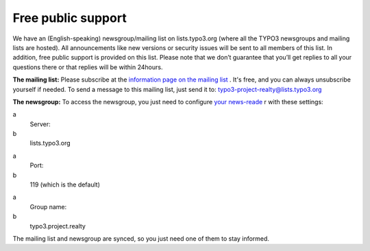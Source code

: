 .. ==================================================
.. FOR YOUR INFORMATION
.. --------------------------------------------------
.. -*- coding: utf-8 -*- with BOM.

.. ==================================================
.. DEFINE SOME TEXTROLES
.. --------------------------------------------------
.. role::   underline
.. role::   typoscript(code)
.. role::   ts(typoscript)
   :class:  typoscript
.. role::   php(code)


Free public support
^^^^^^^^^^^^^^^^^^^

We have an (English-speaking) newsgroup/mailing list on
lists.typo3.org (where all the TYPO3 newsgroups and mailing lists are
hosted). All announcements like new versions or security issues will
be sent to all members of this list. In addition, free public support
is provided on this list. Please note that we don’t guarantee that
you’ll get replies to all your questions there or that replies will be
within 24hours.

**The mailing list:** Please subscribe at the `information page on the
mailing list <http://lists.typo3.org/cgi-bin/mailman/listinfo/typo3
-project-realty>`_ . It's free, and you can always unsubscribe
yourself if needed. To send a message to this mailing list, just send
it to: typo3-project-realty@lists.typo3.org

**The newsgroup:** To access the newsgroup, you just need to configure
`your news-reade <http://typo3.org/community/mailing-lists/use-a-news-
reader/>`_ r with these settings:

.. ### BEGIN~OF~TABLE ###

.. container:: table-row

   a
         Server:

   b
         lists.typo3.org


.. container:: table-row

   a
         Port:

   b
         119 (which is the default)


.. container:: table-row

   a
         Group name:

   b
         typo3.project.realty


.. ###### END~OF~TABLE ######

The mailing list and newsgroup are synced, so you just need one of
them to stay informed.
